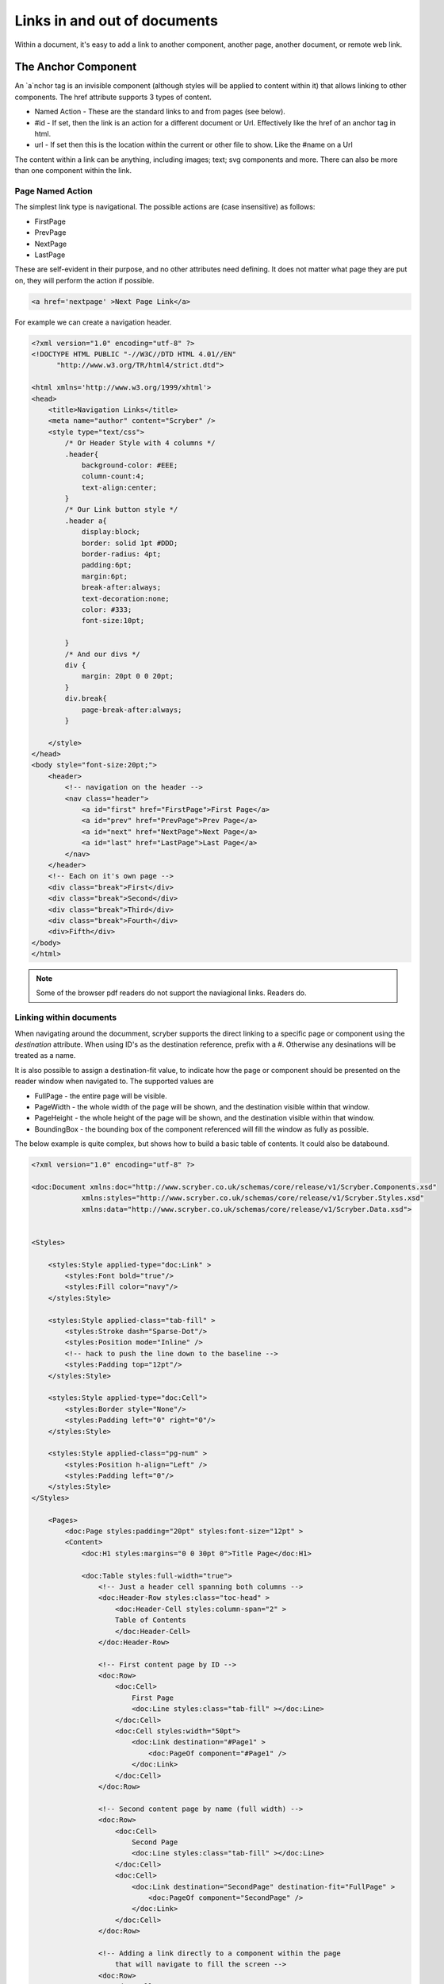 ======================================
Links in  and out of documents
======================================

Within a document, it's easy to add a link to another component, another page, 
another document, or remote web link.


The Anchor Component
----------------------

An `a`nchor tag is an invisible component (although styles will be applied to content within it) that allows linking to other components.
The href attribute supports 3 types of content.

* Named Action - These are the standard links to and from pages (see below).
* #id - If set, then the link is an action for a different document or Url. Effectively like the href of an anchor tag in html.
* url - If set then this is the location within the current or other file to show. Like the #name on a Url

The content within a link can be anything, including images; text; svg components and more. 
There can also be more than one component within the link.

Page Named Action
=====================

The simplest link type is navigational. The possible actions are (case insensitive) as follows:

* FirstPage
* PrevPage
* NextPage
* LastPage

These are self-evident in their purpose, and no other attributes need defining.
It does not matter what page they are put on, they will perform the action if possible.

.. code-block:: html

    <a href='nextpage' >Next Page Link</a>


For example we can create a navigation header.

.. code-block:: xml

    <?xml version="1.0" encoding="utf-8" ?>
    <!DOCTYPE HTML PUBLIC "-//W3C//DTD HTML 4.01//EN"
          "http://www.w3.org/TR/html4/strict.dtd">

    <html xmlns='http://www.w3.org/1999/xhtml'>
    <head>
        <title>Navigation Links</title>
        <meta name="author" content="Scryber" />
        <style type="text/css">
            /* Or Header Style with 4 columns */
            .header{
                background-color: #EEE;
                column-count:4;
                text-align:center;
            }
            /* Our Link button style */
            .header a{
                display:block;
                border: solid 1pt #DDD;
                border-radius: 4pt;
                padding:6pt;
                margin:6pt;
                break-after:always;
                text-decoration:none;
                color: #333;
                font-size:10pt;
                
            }
            /* And our divs */
            div {
                margin: 20pt 0 0 20pt;
            }
            div.break{
                page-break-after:always;
            }

        </style>
    </head>
    <body style="font-size:20pt;">
        <header>
            <!-- navigation on the header -->
            <nav class="header">
                <a id="first" href="FirstPage">First Page</a>
                <a id="prev" href="PrevPage">Prev Page</a>
                <a id="next" href="NextPage">Next Page</a>
                <a id="last" href="LastPage">Last Page</a>
            </nav>
        </header>
        <!-- Each on it's own page -->
        <div class="break">First</div>
        <div class="break">Second</div>
        <div class="break">Third</div>
        <div class="break">Fourth</div>
        <div>Fifth</div>
    </body>
    </html>

.. image:: images/documentLinksNav.png

.. note:: Some of the browser pdf readers do not support the naviagional links. Readers do.


Linking within documents
===========================

When navigating around the documment, scryber supports the direct linking to a specific page or component using the `destination` attribute.
When using ID's as the destination reference, prefix with a #. Otherwise any desinations will be treated as a name.

It is also possible to assign a destination-fit value, to indicate how the page or component should be presented on the reader window when navigated to.
The supported values are

* FullPage - the entire page will be visible.
* PageWidth - the whole width of the page will be shown, and the destination visible within that window.
* PageHeight - the whole height of the page will be shown, and the destination visible within that window.
* BoundingBox - the bounding box of the component referenced will fill the window as fully as possible.

The below example is quite complex, but shows how to build a basic table of contents. It could also be databound.

.. code-block:: xml

    <?xml version="1.0" encoding="utf-8" ?>
 
    <doc:Document xmlns:doc="http://www.scryber.co.uk/schemas/core/release/v1/Scryber.Components.xsd"
                xmlns:styles="http://www.scryber.co.uk/schemas/core/release/v1/Scryber.Styles.xsd"
                xmlns:data="http://www.scryber.co.uk/schemas/core/release/v1/Scryber.Data.xsd">


    <Styles>

        <styles:Style applied-type="doc:Link" >
            <styles:Font bold="true"/>
            <styles:Fill color="navy"/>
        </styles:Style>

        <styles:Style applied-class="tab-fill" >
            <styles:Stroke dash="Sparse-Dot"/>
            <styles:Position mode="Inline" />
            <!-- hack to push the line down to the baseline -->
            <styles:Padding top="12pt"/>
        </styles:Style>

        <styles:Style applied-type="doc:Cell">
            <styles:Border style="None"/>
            <styles:Padding left="0" right="0"/>
        </styles:Style>

        <styles:Style applied-class="pg-num" >
            <styles:Position h-align="Left" />
            <styles:Padding left="0"/>
        </styles:Style>
    </Styles>
    
        <Pages>
            <doc:Page styles:padding="20pt" styles:font-size="12pt" >
            <Content>
                <doc:H1 styles:margins="0 0 30pt 0">Title Page</doc:H1>
                
                <doc:Table styles:full-width="true">
                    <!-- Just a header cell spanning both columns -->
                    <doc:Header-Row styles:class="toc-head" >
                        <doc:Header-Cell styles:column-span="2" >
                        Table of Contents
                        </doc:Header-Cell>
                    </doc:Header-Row>
                    
                    <!-- First content page by ID -->
                    <doc:Row>
                        <doc:Cell>
                            First Page
                            <doc:Line styles:class="tab-fill" ></doc:Line>
                        </doc:Cell>
                        <doc:Cell styles:width="50pt">
                            <doc:Link destination="#Page1" >
                                <doc:PageOf component="#Page1" />
                            </doc:Link>
                        </doc:Cell>
                    </doc:Row>

                    <!-- Second content page by name (full width) -->
                    <doc:Row>
                        <doc:Cell>
                            Second Page
                            <doc:Line styles:class="tab-fill" ></doc:Line>
                        </doc:Cell>
                        <doc:Cell>
                            <doc:Link destination="SecondPage" destination-fit="FullPage" >
                                <doc:PageOf component="SecondPage" />
                            </doc:Link>
                        </doc:Cell>
                    </doc:Row>

                    <!-- Adding a link directly to a component within the page
                        that will navigate to fill the screen -->
                    <doc:Row>
                        <doc:Cell>
                            Specific Content
                            <doc:Line styles:class="tab-fill" ></doc:Line>
                        </doc:Cell>
                        <doc:Cell>
                            <doc:Link destination="#Div3" destination-fit="BoundingBox" >
                                <doc:PageOf component="#Div3" />
                            </doc:Link>
                        </doc:Cell>
                    </doc:Row>
                
                </doc:Table>
                
            </Content>
            </doc:Page>

            <!-- Reset the page numbering index -->
            <doc:Section styles:page-number-start-index="1">
            <Content>
                <doc:Span id="Page1"  >Content on page 1</doc:Span>
                <doc:PageBreak/>
                
                <doc:Span id="Page2" name="SecondPage" >Content on page 2</doc:Span>
                <doc:PageBreak/>
                
                <!-- A small div relatively positioned on the page-->
                Content 3
                <doc:Div id="Div3" styles:width="100" styles:height="100" styles:x="100" styles:y="100"
                        styles:bg-color="black" styles:fill-color="white" styles:font-size="10pt"
                        styles:padding="20pt">
                    Small Content on the page
                </doc:Div>
            </Content>
            </doc:Section>
    
    </Pages>
    
    </doc:Document>

.. image:: images/documentLinksDestination.png

.. note:: Some of the browser pdf readers do not support the naviagional links. Reader applications generally do.


External Links to Urls
======================

Using the file attribute a remote link can be made to any url.

.. code-block:: xml

    <?xml version="1.0" encoding="utf-8" ?>

    <doc:Document xmlns:doc="http://www.scryber.co.uk/schemas/core/release/v1/Scryber.Components.xsd"
                xmlns:styles="http://www.scryber.co.uk/schemas/core/release/v1/Scryber.Styles.xsd"
                xmlns:data="http://www.scryber.co.uk/schemas/core/release/v1/Scryber.Data.xsd">
    <Params>
        <doc:String-Param id="url2" value="https://www.google.com" />
    </Params>

    <Styles>
        
        <styles:Style applied-type="doc:Link" >
            <styles:Text decoration="Underline"/>
            <styles:Fill color="navy"/>
        </styles:Style>
        
        <styles:Style applied-type="doc:Image" >
            <styles:Border color="navy"/>
            <styles:Padding all="4pt"/>
            <styles:Margins all="10pt"/>
            <styles:Size width="100pt"/>
        </styles:Style>
        
    </Styles>
    
    <Pages>
        
        <doc:Page styles:margins="20pt" styles:font-size="12pt">
        <Content>
            
            <!-- Explicit url on the file attribute, with an action of Uri -->
            <doc:Link action="Uri" file="http://localhost:5000/Home" >
                <doc:Image src="../../Content/Images/Toroid32.png" />
                Link to local host
            </doc:Link>
            
            <doc:Br/>
            <doc:Br/>
            
            <!-- the action will attempt to be dermined if not defined -->
            <doc:Link file="{@:url2}" >
                <doc:Image src="../../Content/Images/Toroid32.png" />
                Link bound to parameter
            </doc:Link>
        </Content>
        </doc:Page>

    </Pages>
    
    </doc:Document>


.. image:: images/documentLinksUrls.png


